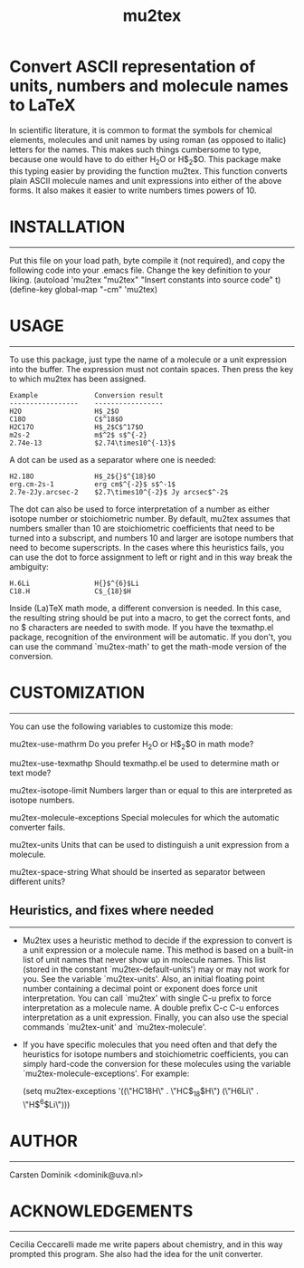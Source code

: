 # mu2tex
#+TITLE: mu2tex

* Convert ASCII representation of units, numbers and molecule names to LaTeX


In scientific literature, it is common to format the symbols for
chemical elements, molecules and unit names by using roman (as
opposed to italic) letters for the names.  This makes such things
cumbersome to type, because one would have to do either
$\mathrm{H_2O}$ or H$_2$O.  This package make this typing easier by
providing the function mu2tex.  This function converts plain
ASCII molecule names and unit expressions into either of the above
forms.  It also makes it easier to write numbers times powers of 10.

* INSTALLATION
------------
Put this file on your load path, byte compile it (not required),
and copy the following code into your .emacs file.  Change the key
definition to your liking.
   (autoload 'mu2tex "mu2tex"
    "Insert constants into source code" t)
  (define-key global-map "\C-cm" 'mu2tex)

* USAGE
-----
To use this package, just type the name of a molecule or a unit
expression into the buffer.  The expression must not contain
spaces.  Then press the key to which mu2tex has been assigned.

: Example              Conversion result
: -----------------    -----------------
: H2O                  H$_2$O
: C18O                 C$^18$O
: H2C17O               H$_2$C$^17$O
: m2s-2                m$^2$ s$^{-2}
: 2.74e-13             $2.74\times10^{-13}$

A dot can be used as a separator where one is needed:

: H2.18O               H$_2${}$^{18}$O
: erg.cm-2s-1          erg cm$^{-2}$ s$^-1$
: 2.7e-2Jy.arcsec-2    $2.7\times10^{-2}$ Jy arcsec$^-2$

The dot can also be used to force interpretation of a number as either
isotope number or stoichiometric number.  By default, mu2tex assumes
that numbers smaller than 10 are stoichiometric coefficients that need
to be turned into a subscript, and numbers 10 and larger are isotope
numbers that need to become superscripts.  In the cases where this
heuristics fails, you can use the dot to force assignment to left or
right and in this way break the ambiguity:

: H.6Li                H{}$^{6}$Li
: C18.H                C$_{18}$H

Inside (La)TeX math mode, a different conversion is needed.  In this
case, the resulting string should be put into a \mathrm macro, to get
the correct fonts, and no $ characters are needed to swith mode.
If you have the texmathp.el package, recognition of the environment will
be automatic.  If you don't, you can use the command `mu2tex-math' to
get the math-mode version of the conversion.

* CUSTOMIZATION
-------------
You can use the following variables to customize this mode:

mu2tex-use-mathrm
   Do you prefer $\mathrm{H_2O}$ or H$_2$O in math mode?

mu2tex-use-texmathp
   Should texmathp.el be used to determine math or text mode?

mu2tex-isotope-limit
   Numbers larger than or equal to this are interpreted as isotope numbers.

mu2tex-molecule-exceptions
   Special molecules for which the automatic converter fails.

mu2tex-units
   Units that can be used to distinguish a unit expression from a molecule.

mu2tex-space-string
   What should be inserted as separator between different units?

** Heuristics, and fixes where needed
----------------------------------
- Mu2tex uses a heuristic method to decide if the expression to convert
  is a unit expression or a molecule name.  This method is based on a
  built-in list of unit names that never show up in molecule names.
  This list (stored in the constant `mu2tex-default-units') may or may not
  work for you.  See the variable `mu2tex-units'.  Also, an initial
  floating point number containing a decimal point or exponent does force
  unit interpretation.  You can call `mu2tex' with single C-u prefix to
  force interpretation as a molecule name.  A double prefix C-c C-u enforces
  interpretation as a unit expression.  Finally, you can also use the
  special commands `mu2tex-unit' and `mu2tex-molecule'.

- If you have specific molecules that you need often and that defy the
  heuristics for isotope numbers and stoichiometric coefficients, you
  can simply hard-code the conversion for these molecules using the
  variable `mu2tex-molecule-exceptions'.  For example:

       (setq mu2tex-exceptions
             '((\"HC18H\" . \"HC$_{18}$H\")
               (\"H6Li\"  . \"H$^{6}$Li\")))


* AUTHOR
------
Carsten Dominik <dominik@uva.nl>

* ACKNOWLEDGEMENTS
----------------
Cecilia Ceccarelli made me write papers about chemistry, and in this way
prompted this program.  She also had the idea for the unit converter.
